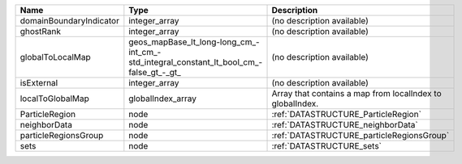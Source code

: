 

======================= ====================================================================================== ========================================================= 
Name                    Type                                                                                   Description                                               
======================= ====================================================================================== ========================================================= 
domainBoundaryIndicator integer_array                                                                          (no description available)                                
ghostRank               integer_array                                                                          (no description available)                                
globalToLocalMap        geos_mapBase_lt_long-long_cm_-int_cm_-std_integral_constant_lt_bool_cm_-false_gt_-_gt_ (no description available)                                
isExternal              integer_array                                                                          (no description available)                                
localToGlobalMap        globalIndex_array                                                                      Array that contains a map from localIndex to globalIndex. 
ParticleRegion          node                                                                                   :ref:`DATASTRUCTURE_ParticleRegion`                       
neighborData            node                                                                                   :ref:`DATASTRUCTURE_neighborData`                         
particleRegionsGroup    node                                                                                   :ref:`DATASTRUCTURE_particleRegionsGroup`                 
sets                    node                                                                                   :ref:`DATASTRUCTURE_sets`                                 
======================= ====================================================================================== ========================================================= 


